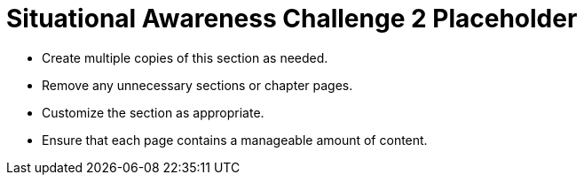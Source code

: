 = Situational Awareness Challenge 2 Placeholder

* Create multiple copies of this section as needed.
* Remove any unnecessary sections or chapter pages.
* Customize the section as appropriate.
* Ensure that each page contains a manageable amount of content.
